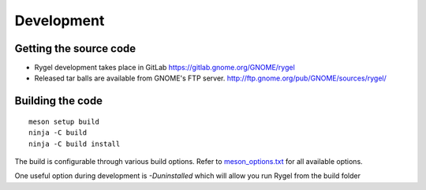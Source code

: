 .. SPDX-License-Identifier: LGPL-2.1-or-later

===========
Development
===========

Getting the source code
=======================

* Rygel development takes place in GitLab `<https://gitlab.gnome.org/GNOME/rygel>`_
* Released tar balls are available from GNOME's FTP server. `<http://ftp.gnome.org/pub/GNOME/sources/rygel/>`_

Building the code
=================

::

    meson setup build
    ninja -C build
    ninja -C build install

The build is configurable through various build options. Refer to `meson_options.txt <https://gitlab.gnome.org/GNOME/rygel/-/raw/master/meson_options.txt?ref_type=heads>`_
for all available options.

One useful option during development is `-Duninstalled` which will allow you run Rygel from the build folder


